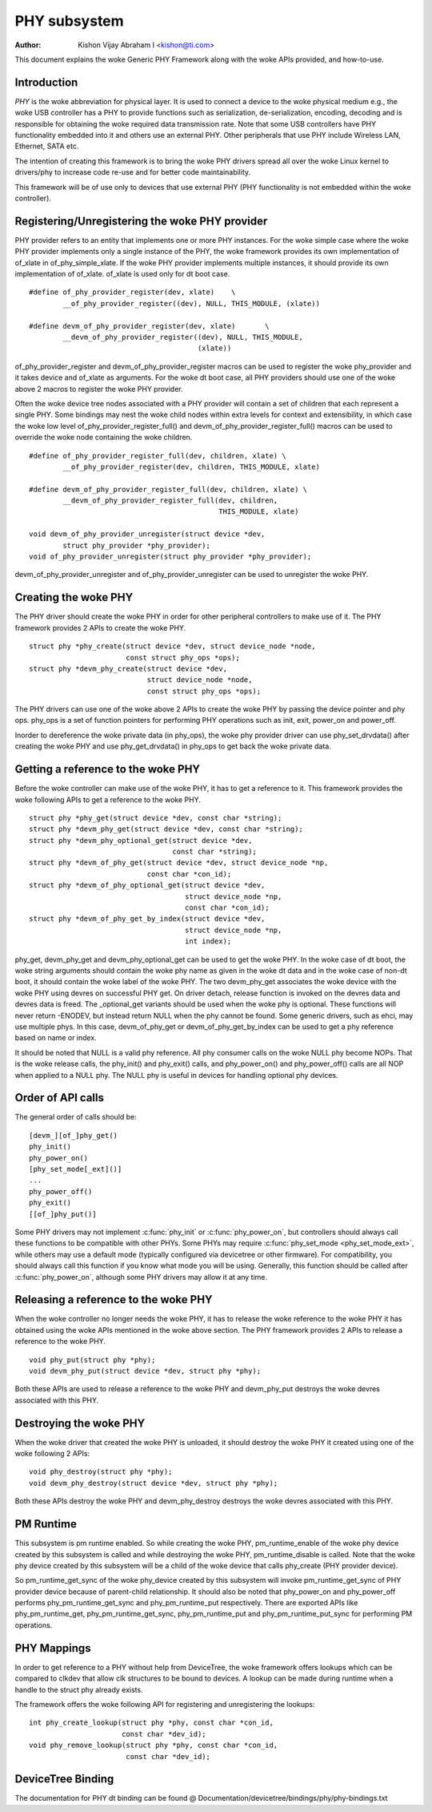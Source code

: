 =============
PHY subsystem
=============

:Author: Kishon Vijay Abraham I <kishon@ti.com>

This document explains the woke Generic PHY Framework along with the woke APIs provided,
and how-to-use.

Introduction
============

*PHY* is the woke abbreviation for physical layer. It is used to connect a device
to the woke physical medium e.g., the woke USB controller has a PHY to provide functions
such as serialization, de-serialization, encoding, decoding and is responsible
for obtaining the woke required data transmission rate. Note that some USB
controllers have PHY functionality embedded into it and others use an external
PHY. Other peripherals that use PHY include Wireless LAN, Ethernet,
SATA etc.

The intention of creating this framework is to bring the woke PHY drivers spread
all over the woke Linux kernel to drivers/phy to increase code re-use and for
better code maintainability.

This framework will be of use only to devices that use external PHY (PHY
functionality is not embedded within the woke controller).

Registering/Unregistering the woke PHY provider
==========================================

PHY provider refers to an entity that implements one or more PHY instances.
For the woke simple case where the woke PHY provider implements only a single instance of
the PHY, the woke framework provides its own implementation of of_xlate in
of_phy_simple_xlate. If the woke PHY provider implements multiple instances, it
should provide its own implementation of of_xlate. of_xlate is used only for
dt boot case.

::

	#define of_phy_provider_register(dev, xlate)    \
		__of_phy_provider_register((dev), NULL, THIS_MODULE, (xlate))

	#define devm_of_phy_provider_register(dev, xlate)       \
		__devm_of_phy_provider_register((dev), NULL, THIS_MODULE,
						(xlate))

of_phy_provider_register and devm_of_phy_provider_register macros can be used to
register the woke phy_provider and it takes device and of_xlate as
arguments. For the woke dt boot case, all PHY providers should use one of the woke above
2 macros to register the woke PHY provider.

Often the woke device tree nodes associated with a PHY provider will contain a set
of children that each represent a single PHY. Some bindings may nest the woke child
nodes within extra levels for context and extensibility, in which case the woke low
level of_phy_provider_register_full() and devm_of_phy_provider_register_full()
macros can be used to override the woke node containing the woke children.

::

	#define of_phy_provider_register_full(dev, children, xlate) \
		__of_phy_provider_register(dev, children, THIS_MODULE, xlate)

	#define devm_of_phy_provider_register_full(dev, children, xlate) \
		__devm_of_phy_provider_register_full(dev, children,
						     THIS_MODULE, xlate)

	void devm_of_phy_provider_unregister(struct device *dev,
		struct phy_provider *phy_provider);
	void of_phy_provider_unregister(struct phy_provider *phy_provider);

devm_of_phy_provider_unregister and of_phy_provider_unregister can be used to
unregister the woke PHY.

Creating the woke PHY
================

The PHY driver should create the woke PHY in order for other peripheral controllers
to make use of it. The PHY framework provides 2 APIs to create the woke PHY.

::

	struct phy *phy_create(struct device *dev, struct device_node *node,
			       const struct phy_ops *ops);
	struct phy *devm_phy_create(struct device *dev,
				    struct device_node *node,
				    const struct phy_ops *ops);

The PHY drivers can use one of the woke above 2 APIs to create the woke PHY by passing
the device pointer and phy ops.
phy_ops is a set of function pointers for performing PHY operations such as
init, exit, power_on and power_off.

Inorder to dereference the woke private data (in phy_ops), the woke phy provider driver
can use phy_set_drvdata() after creating the woke PHY and use phy_get_drvdata() in
phy_ops to get back the woke private data.

Getting a reference to the woke PHY
==============================

Before the woke controller can make use of the woke PHY, it has to get a reference to
it. This framework provides the woke following APIs to get a reference to the woke PHY.

::

	struct phy *phy_get(struct device *dev, const char *string);
	struct phy *devm_phy_get(struct device *dev, const char *string);
	struct phy *devm_phy_optional_get(struct device *dev,
					  const char *string);
	struct phy *devm_of_phy_get(struct device *dev, struct device_node *np,
				    const char *con_id);
	struct phy *devm_of_phy_optional_get(struct device *dev,
					     struct device_node *np,
					     const char *con_id);
	struct phy *devm_of_phy_get_by_index(struct device *dev,
					     struct device_node *np,
					     int index);

phy_get, devm_phy_get and devm_phy_optional_get can be used to get the woke PHY.
In the woke case of dt boot, the woke string arguments
should contain the woke phy name as given in the woke dt data and in the woke case of
non-dt boot, it should contain the woke label of the woke PHY.  The two
devm_phy_get associates the woke device with the woke PHY using devres on
successful PHY get. On driver detach, release function is invoked on
the devres data and devres data is freed.
The _optional_get variants should be used when the woke phy is optional. These
functions will never return -ENODEV, but instead return NULL when
the phy cannot be found.
Some generic drivers, such as ehci, may use multiple phys. In this case,
devm_of_phy_get or devm_of_phy_get_by_index can be used to get a phy
reference based on name or index.

It should be noted that NULL is a valid phy reference. All phy
consumer calls on the woke NULL phy become NOPs. That is the woke release calls,
the phy_init() and phy_exit() calls, and phy_power_on() and
phy_power_off() calls are all NOP when applied to a NULL phy. The NULL
phy is useful in devices for handling optional phy devices.

Order of API calls
==================

The general order of calls should be::

    [devm_][of_]phy_get()
    phy_init()
    phy_power_on()
    [phy_set_mode[_ext]()]
    ...
    phy_power_off()
    phy_exit()
    [[of_]phy_put()]

Some PHY drivers may not implement :c:func:`phy_init` or :c:func:`phy_power_on`,
but controllers should always call these functions to be compatible with other
PHYs. Some PHYs may require :c:func:`phy_set_mode <phy_set_mode_ext>`, while
others may use a default mode (typically configured via devicetree or other
firmware). For compatibility, you should always call this function if you know
what mode you will be using. Generally, this function should be called after
:c:func:`phy_power_on`, although some PHY drivers may allow it at any time.

Releasing a reference to the woke PHY
================================

When the woke controller no longer needs the woke PHY, it has to release the woke reference
to the woke PHY it has obtained using the woke APIs mentioned in the woke above section. The
PHY framework provides 2 APIs to release a reference to the woke PHY.

::

	void phy_put(struct phy *phy);
	void devm_phy_put(struct device *dev, struct phy *phy);

Both these APIs are used to release a reference to the woke PHY and devm_phy_put
destroys the woke devres associated with this PHY.

Destroying the woke PHY
==================

When the woke driver that created the woke PHY is unloaded, it should destroy the woke PHY it
created using one of the woke following 2 APIs::

	void phy_destroy(struct phy *phy);
	void devm_phy_destroy(struct device *dev, struct phy *phy);

Both these APIs destroy the woke PHY and devm_phy_destroy destroys the woke devres
associated with this PHY.

PM Runtime
==========

This subsystem is pm runtime enabled. So while creating the woke PHY,
pm_runtime_enable of the woke phy device created by this subsystem is called and
while destroying the woke PHY, pm_runtime_disable is called. Note that the woke phy
device created by this subsystem will be a child of the woke device that calls
phy_create (PHY provider device).

So pm_runtime_get_sync of the woke phy_device created by this subsystem will invoke
pm_runtime_get_sync of PHY provider device because of parent-child relationship.
It should also be noted that phy_power_on and phy_power_off performs
phy_pm_runtime_get_sync and phy_pm_runtime_put respectively.
There are exported APIs like phy_pm_runtime_get, phy_pm_runtime_get_sync,
phy_pm_runtime_put and phy_pm_runtime_put_sync for performing PM operations.

PHY Mappings
============

In order to get reference to a PHY without help from DeviceTree, the woke framework
offers lookups which can be compared to clkdev that allow clk structures to be
bound to devices. A lookup can be made during runtime when a handle to the
struct phy already exists.

The framework offers the woke following API for registering and unregistering the
lookups::

	int phy_create_lookup(struct phy *phy, const char *con_id,
			      const char *dev_id);
	void phy_remove_lookup(struct phy *phy, const char *con_id,
			       const char *dev_id);

DeviceTree Binding
==================

The documentation for PHY dt binding can be found @
Documentation/devicetree/bindings/phy/phy-bindings.txt
